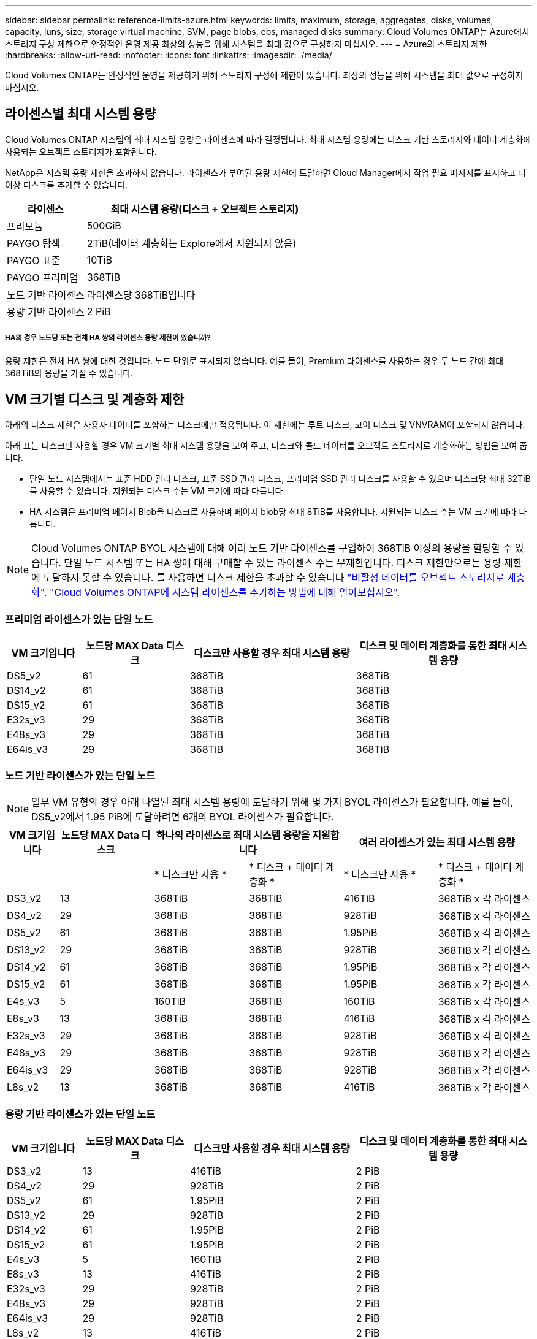 ---
sidebar: sidebar 
permalink: reference-limits-azure.html 
keywords: limits, maximum, storage, aggregates, disks, volumes, capacity, luns, size, storage virtual machine, SVM, page blobs, ebs, managed disks 
summary: Cloud Volumes ONTAP는 Azure에서 스토리지 구성 제한으로 안정적인 운영 제공 최상의 성능을 위해 시스템을 최대 값으로 구성하지 마십시오. 
---
= Azure의 스토리지 제한
:hardbreaks:
:allow-uri-read: 
:nofooter: 
:icons: font
:linkattrs: 
:imagesdir: ./media/


[role="lead"]
Cloud Volumes ONTAP는 안정적인 운영을 제공하기 위해 스토리지 구성에 제한이 있습니다. 최상의 성능을 위해 시스템을 최대 값으로 구성하지 마십시오.



== 라이센스별 최대 시스템 용량

Cloud Volumes ONTAP 시스템의 최대 시스템 용량은 라이센스에 따라 결정됩니다. 최대 시스템 용량에는 디스크 기반 스토리지와 데이터 계층화에 사용되는 오브젝트 스토리지가 포함됩니다.

NetApp은 시스템 용량 제한을 초과하지 않습니다. 라이센스가 부여된 용량 제한에 도달하면 Cloud Manager에서 작업 필요 메시지를 표시하고 더 이상 디스크를 추가할 수 없습니다.

[cols="25,75"]
|===
| 라이센스 | 최대 시스템 용량(디스크 + 오브젝트 스토리지) 


| 프리모늄 | 500GiB 


| PAYGO 탐색 | 2TiB(데이터 계층화는 Explore에서 지원되지 않음) 


| PAYGO 표준 | 10TiB 


| PAYGO 프리미엄 | 368TiB 


| 노드 기반 라이센스 | 라이센스당 368TiB입니다 


| 용량 기반 라이센스 | 2 PiB 
|===


===== HA의 경우 노드당 또는 전체 HA 쌍의 라이센스 용량 제한이 있습니까?

용량 제한은 전체 HA 쌍에 대한 것입니다. 노드 단위로 표시되지 않습니다. 예를 들어, Premium 라이센스를 사용하는 경우 두 노드 간에 최대 368TiB의 용량을 가질 수 있습니다.



== VM 크기별 디스크 및 계층화 제한

아래의 디스크 제한은 사용자 데이터를 포함하는 디스크에만 적용됩니다. 이 제한에는 루트 디스크, 코어 디스크 및 VNVRAM이 포함되지 않습니다.

아래 표는 디스크만 사용할 경우 VM 크기별 최대 시스템 용량을 보여 주고, 디스크와 콜드 데이터를 오브젝트 스토리지로 계층화하는 방법을 보여 줍니다.

* 단일 노드 시스템에서는 표준 HDD 관리 디스크, 표준 SSD 관리 디스크, 프리미엄 SSD 관리 디스크를 사용할 수 있으며 디스크당 최대 32TiB를 사용할 수 있습니다. 지원되는 디스크 수는 VM 크기에 따라 다릅니다.
* HA 시스템은 프리미엄 페이지 Blob을 디스크로 사용하며 페이지 blob당 최대 8TiB를 사용합니다. 지원되는 디스크 수는 VM 크기에 따라 다릅니다.



NOTE: Cloud Volumes ONTAP BYOL 시스템에 대해 여러 노드 기반 라이센스를 구입하여 368TiB 이상의 용량을 할당할 수 있습니다. 단일 노드 시스템 또는 HA 쌍에 대해 구매할 수 있는 라이센스 수는 무제한입니다. 디스크 제한만으로는 용량 제한에 도달하지 못할 수 있습니다. 를 사용하면 디스크 제한을 초과할 수 있습니다 https://docs.netapp.com/us-en/cloud-manager-cloud-volumes-ontap/concept-data-tiering.html["비활성 데이터를 오브젝트 스토리지로 계층화"^]. https://docs.netapp.com/us-en/cloud-manager-cloud-volumes-ontap/task-manage-node-licenses.html["Cloud Volumes ONTAP에 시스템 라이센스를 추가하는 방법에 대해 알아보십시오"^].



=== 프리미엄 라이센스가 있는 단일 노드

[cols="14,20,31,33"]
|===
| VM 크기입니다 | 노드당 MAX Data 디스크 | 디스크만 사용할 경우 최대 시스템 용량 | 디스크 및 데이터 계층화를 통한 최대 시스템 용량 


| DS5_v2 | 61 | 368TiB | 368TiB 


| DS14_v2 | 61 | 368TiB | 368TiB 


| DS15_v2 | 61 | 368TiB | 368TiB 


| E32s_v3 | 29 | 368TiB | 368TiB 


| E48s_v3 | 29 | 368TiB | 368TiB 


| E64is_v3 | 29 | 368TiB | 368TiB 
|===


=== 노드 기반 라이센스가 있는 단일 노드


NOTE: 일부 VM 유형의 경우 아래 나열된 최대 시스템 용량에 도달하기 위해 몇 가지 BYOL 라이센스가 필요합니다. 예를 들어, DS5_v2에서 1.95 PiB에 도달하려면 6개의 BYOL 라이센스가 필요합니다.

[cols="10,18,18,18,18,18"]
|===
| VM 크기입니다 | 노드당 MAX Data 디스크 2+| 하나의 라이센스로 최대 시스템 용량을 지원합니다 2+| 여러 라이센스가 있는 최대 시스템 용량 


2+|  | * 디스크만 사용 * | * 디스크 + 데이터 계층화 * | * 디스크만 사용 * | * 디스크 + 데이터 계층화 * 


| DS3_v2 | 13 | 368TiB | 368TiB | 416TiB | 368TiB x 각 라이센스 


| DS4_v2 | 29 | 368TiB | 368TiB | 928TiB | 368TiB x 각 라이센스 


| DS5_v2 | 61 | 368TiB | 368TiB | 1.95PiB | 368TiB x 각 라이센스 


| DS13_v2 | 29 | 368TiB | 368TiB | 928TiB | 368TiB x 각 라이센스 


| DS14_v2 | 61 | 368TiB | 368TiB | 1.95PiB | 368TiB x 각 라이센스 


| DS15_v2 | 61 | 368TiB | 368TiB | 1.95PiB | 368TiB x 각 라이센스 


| E4s_v3 | 5 | 160TiB | 368TiB | 160TiB | 368TiB x 각 라이센스 


| E8s_v3 | 13 | 368TiB | 368TiB | 416TiB | 368TiB x 각 라이센스 


| E32s_v3 | 29 | 368TiB | 368TiB | 928TiB | 368TiB x 각 라이센스 


| E48s_v3 | 29 | 368TiB | 368TiB | 928TiB | 368TiB x 각 라이센스 


| E64is_v3 | 29 | 368TiB | 368TiB | 928TiB | 368TiB x 각 라이센스 


| L8s_v2 | 13 | 368TiB | 368TiB | 416TiB | 368TiB x 각 라이센스 
|===


=== 용량 기반 라이센스가 있는 단일 노드

[cols="14,20,31,33"]
|===
| VM 크기입니다 | 노드당 MAX Data 디스크 | 디스크만 사용할 경우 최대 시스템 용량 | 디스크 및 데이터 계층화를 통한 최대 시스템 용량 


| DS3_v2 | 13 | 416TiB | 2 PiB 


| DS4_v2 | 29 | 928TiB | 2 PiB 


| DS5_v2 | 61 | 1.95PiB | 2 PiB 


| DS13_v2 | 29 | 928TiB | 2 PiB 


| DS14_v2 | 61 | 1.95PiB | 2 PiB 


| DS15_v2 | 61 | 1.95PiB | 2 PiB 


| E4s_v3 | 5 | 160TiB | 2 PiB 


| E8s_v3 | 13 | 416TiB | 2 PiB 


| E32s_v3 | 29 | 928TiB | 2 PiB 


| E48s_v3 | 29 | 928TiB | 2 PiB 


| E64is_v3 | 29 | 928TiB | 2 PiB 


| L8s_v2 | 13 | 416TiB | 2 PiB 
|===


=== HA는 Premium 라이센스와 페어링합니다

[cols="14,20,31,33"]
|===
| VM 크기입니다 | HA 쌍을 지원하는 MAX Data 디스크 | 디스크만 사용할 경우 최대 시스템 용량 | 디스크 및 데이터 계층화를 통한 최대 시스템 용량 


| DS5_v2 | 61 | 368TiB | 368TiB 


| DS14_v2 | 61 | 368TiB | 368TiB 


| DS15_v2 | 61 | 368TiB | 368TiB 


| E8s_v3 | 13 | 104TiB | 368TiB 


| E48s_v3 | 29 | 232TiB | 368TiB 
|===


=== HA는 노드 기반 라이센스와 페어링합니다

[cols="10,18,18,18,18,18"]
|===
| VM 크기입니다 | HA 쌍을 지원하는 MAX Data 디스크 2+| 하나의 라이센스로 최대 시스템 용량을 지원합니다 2+| 여러 라이센스가 있는 최대 시스템 용량 


2+|  | * 디스크만 사용 * | * 디스크 + 데이터 계층화 * | * 디스크만 사용 * | * 디스크 + 데이터 계층화 * 


| DS4_v2 | 29 | 232TiB | 368TiB | 232TiB | 368TiB x 각 라이센스 


| DS5_v2 | 61 | 368TiB | 368TiB | 488TiB | 368TiB x 각 라이센스 


| DS13_v2 | 29 | 232TiB | 368TiB | 232TiB | 368TiB x 각 라이센스 


| DS14_v2 | 61 | 368TiB | 368TiB | 488TiB | 368TiB x 각 라이센스 


| DS15_v2 | 61 | 368TiB | 368TiB | 488TiB | 368TiB x 각 라이센스 


| E8s_v3 | 13 | 104TiB | 368TiB | 104TiB | 368TiB x 각 라이센스 


| E48s_v3 | 29 | 232TiB | 368TiB | 232TiB | 368TiB x 각 라이센스 
|===


=== HA는 용량 기반 라이센스와 페어링합니다

[cols="14,20,31,33"]
|===
| VM 크기입니다 | HA 쌍을 지원하는 MAX Data 디스크 | 디스크만 사용할 경우 최대 시스템 용량 | 디스크 및 데이터 계층화를 통한 최대 시스템 용량 


| DS4_v2 | 29 | 232TiB | 2 PiB 


| DS5_v2 | 61 | 488TiB | 2 PiB 


| DS13_v2 | 29 | 232TiB | 2 PiB 


| DS14_v2 | 61 | 488TiB | 2 PiB 


| DS15_v2 | 61 | 488TiB | 2 PiB 


| E8s_v3 | 13 | 104TiB | 2 PiB 


| E48s_v3 | 29 | 232TiB | 2 PiB 
|===


== 애그리게이트 제한

Cloud Volumes ONTAP는 Azure 스토리지를 디스크로 사용하고 이들을 _aggregate_로 그룹화합니다. Aggregate는 볼륨에 스토리지를 제공합니다.

[cols="2*"]
|===
| 매개 변수 | 제한 


| 최대 애그리게이트 수입니다 | 디스크 제한과 동일합니다 


| 최대 애그리게이트 크기 ^1^ | 단일 노드의 384TiB 물리적 용량^2^352TiB 단일 노드의 물리적 용량, HA 쌍의 PAYGO 96TiB 물리적 용량 


| 애그리게이트당 디스크 수 | 1-12^3^ 


| 애그리게이트당 최대 RAID 그룹 수 | 1 
|===
참고:

. 애그리게이트 용량 한도는 애그리게이트를 구성하는 디스크를 기준으로 합니다. 이 제한에는 데이터 계층화에 사용되는 오브젝트 스토리지가 포함되지 않습니다.
. 노드 기반 라이센스를 사용하는 경우 384TiB에 도달하려면 2개의 BYOL 라이센스가 필요합니다.
. Aggregate의 모든 디스크는 동일한 크기여야 합니다.




== 스토리지 VM 제한

일부 구성을 사용하면 Cloud Volumes ONTAP용 SVM(스토리지 VM)을 추가로 생성할 수 있습니다.

이러한 제한은 테스트를 거친 것입니다. 이론적으로는 추가 스토리지 VM을 구성할 수 있지만 이는 지원되지 않습니다.

https://docs.netapp.com/us-en/cloud-manager-cloud-volumes-ontap/task-managing-svms-azure.html["추가 스토리지 VM을 생성하는 방법을 알아보십시오"^].

[cols="2*"]
|===
| 사용권 유형 | 스토리지 VM 제한 


| * Freemium *  a| 
스토리지 VM 총 24개 ^1,2^



| * 용량 기반 PAYGO 또는 BYOL *^3^  a| 
스토리지 VM 총 24개 ^1,2^



| * 노드 기반 BYOL * ^4^  a| 
스토리지 VM 총 24개 ^1,2^



| * 노드 기반 PAYGO *  a| 
* 1 데이터 제공용 스토리지 VM
* 재해 복구용 스토리지 VM 1개


|===
. 이러한 24개의 스토리지 VM은 데이터를 제공하거나 DR(재해 복구)용으로 구성할 수 있습니다.
. 각 스토리지 VM은 최대 3개의 LIF를 가질 수 있으며, 여기서 2개의 LIF는 데이터 LIF이고 1개는 SVM 관리 LIF입니다.
. 용량 기반 라이센스의 경우, 추가 스토리지 VM에 대한 추가 라이센스 비용이 없지만 스토리지 VM당 최소 용량 비용은 4TiB입니다. 예를 들어 스토리지 VM 2개를 생성하고 각 VM에 2TiB의 용량을 프로비저닝한 경우 총 8TiB가 충전됩니다.
. 노드 기반 BYOL의 경우, Cloud Volumes ONTAP에서 기본적으로 제공되는 첫 번째 스토리지 VM 외에 각 additional_data-serving_storage VM에 애드온 라이센스가 필요합니다. 스토리지 VM 애드온 라이센스를 얻으려면 어카운트 팀에 문의하십시오.
+
DR(재해 복구)에 대해 구성하는 스토리지 VM에는 추가 라이센스(무료)가 필요하지 않지만 스토리지 VM 제한에 대해 카운트됩니다. 예를 들어, 데이터 서비스 스토리지 VM 12개와 재해 복구용 스토리지 VM 12개가 구성되어 있는 경우, 한계에 도달하여 추가 스토리지 VM을 생성할 수 없습니다.





== 파일 및 볼륨 제한

[cols="22,22,56"]
|===
| 논리적 스토리지 | 매개 변수 | 제한 


.2+| * 파일 * | 최대 크기 | 16TiB 


| 볼륨당 최대 | 볼륨 크기에 따라 다르며 최대 20억 개까지 가능합니다 


| FlexClone 볼륨 * | 계층적 복제 깊이 ^2^ | 499 


.3+| * FlexVol 볼륨 * | 노드당 최대 | 500입니다 


| 최소 크기 | 20MB 


| 최대 크기 | 100TiB 


| * qtree * | FlexVol 볼륨당 최대 | 4,995 


| Snapshot 복사본 * | FlexVol 볼륨당 최대 | 1,023 
|===
참고:

. Cloud Manager는 SVM 재해 복구에 대한 설정 또는 오케스트레이션 지원을 제공하지 않습니다. 또한, 추가 SVM에서 스토리지 관련 작업을 지원하지 않습니다. SVM 재해 복구에 System Manager 또는 CLI를 사용해야 합니다.
+
** https://library.netapp.com/ecm/ecm_get_file/ECMLP2839856["SVM 재해 복구 준비 Express 가이드"^]
** https://library.netapp.com/ecm/ecm_get_file/ECMLP2839857["SVM 재해 복구 익스프레스 가이드 를 참조하십시오"^]


. 계층적 클론 깊이는 단일 FlexVol 볼륨에서 생성할 수 있는 FlexClone 볼륨의 중첩 계층 구조의 최대 깊이입니다.




== iSCSI 스토리지 제한입니다

[cols="3*"]
|===
| iSCSI 스토리지 | 매개 변수 | 제한 


.4+| LUN * | 노드당 최대 | 1,024 


| 최대 LUN 매핑 수입니다 | 1,024 


| 최대 크기 | 16TiB 


| 볼륨당 최대 | 512 


| Igroup * 을 선택합니다 | 노드당 최대 | 256 


.2+| * 이니시에이터 * | 노드당 최대 | 512 


| igroup당 최대 | 128 


| * iSCSI 세션 * | 노드당 최대 | 1,024 


.2+| LIF * | 포트당 최대 | 32 


| 최대 Per 포트셋 | 32 


| * 포트 세트 * | 노드당 최대 | 256 
|===